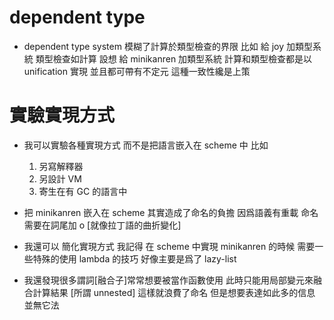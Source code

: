 * dependent type

  - dependent type system 模糊了計算於類型檢查的界限
    比如
    給 joy 加類型系統
    類型檢查如計算
    設想
    給 minikanren 加類型系統
    計算和類型檢查都是以 unification 實現
    並且都可帶有不定元
    這種一致性纔是上策

* 實驗實現方式

  - 我可以實驗各種實現方式
    而不是把語言嵌入在 scheme 中
    比如
    1. 另寫解釋器
    2. 另設計 VM
    3. 寄生在有 GC 的語言中

  - 把 minikanren 嵌入在 scheme 其實造成了命名的負擔
    因爲語義有重載
    命名需要在詞尾加 o [就像拉丁語的曲折變化]

  - 我還可以 簡化實現方式
    我記得
    在 scheme 中實現 minikanren 的時候
    需要一些特殊的使用 lambda 的技巧
    好像主要是爲了 lazy-list

  - 我還發現很多謂詞[融合子]常常想要被當作函數使用
    此時只能用局部變元來融合計算結果 [所謂 unnested]
    這樣就浪費了命名
    但是想要表達如此多的信息 並無它法
